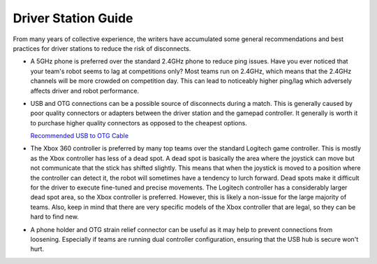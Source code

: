 ====================
Driver Station Guide
====================

From many years of collective experience, the writers have accumulated some
general recommendations and best practices for driver stations to reduce the
risk of disconnects.

* A 5GHz phone is preferred over the standard 2.4GHz phone to reduce ping
  issues.
  Have you ever noticed that  your team's robot seems to lag at competitions
  only?
  Most teams run on 2.4GHz, which means that the 2.4GHz channels will be more
  crowded on competition day.
  This can lead to noticeably higher ping/lag which adversely affects driver
  and robot performance.
* USB and OTG connections can be a possible source of disconnects during a
  match. This is generally caused by poor quality  connectors or adapters
  between the driver station and the gamepad controller.
  It generally is worth it to purchase higher quality connectors as opposed to
  the cheapest options.

  `Recommended USB to OTG Cable <https://www.amazon.com/gp/product/B00YOX4JU6?pf_rd_r=PY8B4WPEQRQ80XYJCMSH&pf_rd_p=edaba0ee-c2fe-4124-9f5d-b31d6b1bfbee/>`_

* The Xbox 360 controller is preferred by many top teams over the standard
  Logitech game controller.
  This is mostly as the Xbox controller has less of a dead spot.
  A dead spot is basically the area where the joystick can move but not
  communicate that the stick has shifted slightly.
  This means that when the joystick is moved to a position where the controller
  can detect it, the robot will sometimes have a tendency to lurch forward.
  Dead spots make it difficult for the driver to execute fine-tuned and precise
  movements.
  The Logitech controller has a considerably larger dead spot area,
  so the Xbox controller is preferred.
  However, this is likely a non-issue for the large majority of teams.
  Also, keep in mind that there are very specific models of the Xbox controller
  that are legal, so they can be hard to find new.
* A phone holder and OTG strain relief connector can be useful as it may help
  to prevent connections from loosening.
  Especially if teams are running dual controller configuration,
  ensuring that the USB hub is secure won't hurt.
